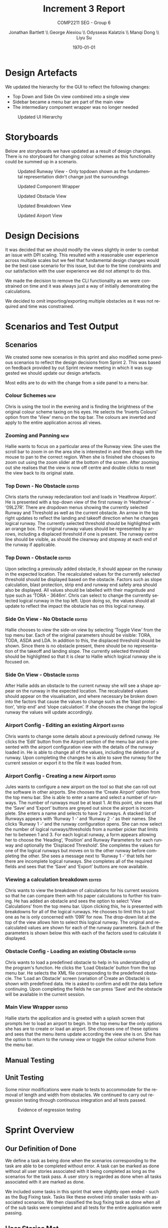 #+options: ':t *:t -:t ::t <:t H:5 \n:nil ^:t arch:headline author:t
#+options: broken-links:nil c:nil creator:nil d:(not "LOGBOOK") date:t e:t
#+options: email:nil f:t inline:t num:t p:nil pri:nil prop:nil stat:t tags:t
#+options: tasks:t tex:t timestamp:t title:t toc:t todo:t |:t
#+title: Increment 3 Report
#+author: Jonathan Bartlett \\ George Alexiou \\ Odysseas Kalatzis \\ Manqi Dong \\ Liyu Su
#+language: en
#+select_tags: export
#+exclude_tags: noexport
#+latex_class: article
#+latex_class_options: [10pt]
#+latex_header_extra: \usepackage{pdfpages}
#+latex_header_extra: \usepackage{fullpage}
#+subtitle: COMP2211 SEG - Group 6
#+date: \today

* Design Artefacts
We updated the hierarchy for the GUI to reflect the following changes:
- Top Down and Side On view combined into a single view
- Sidebar became a menu bar are part of the main view
- The intermediary component wrapper was no longer needed
#+caption: Updated UI Hierarchy
#+attr_latex: :placement [H]
#+label: fig:updated-hierarchy
[[file:storyboards/UIHierachy.png]]
* Storyboards
Below are storyboards we have updated as a result of design changes. There is no storyboard for changing colour schemes as this functionality could be summed up in a scenario.

#+caption: Updated Runway View - Only topdown shown as the fundamental representation didn't change just the surroundings
#+attr_latex: :placement [H]
#+label: fig:updated-runway
[[file:storyboards/updated-runway-view.png]]

#+caption: Updated Component Wrapper
#+attr_latex: :placement [H]
#+label: fig:updated-wrapper
[[file:storyboards/component-wrapper.png]]

#+caption: Updated Obstacle View
#+attr_latex: :placement [H]
#+label: fig:update-obstacle-view
[[file:storyboards/updated-obstacle-view.png]]

#+caption: Updated Breakdown View
#+attr_latex: :placement [H]
#+label: fig:update-breakdown-view
[[file:storyboards/updated-breakdown-view.png]]

#+caption: Updated Airport View
#+attr_latex: :placement [H]
#+label: fig:update-airport-view
[[file:storyboards/updated-airport-view.png]]

* Design Decisions
It was decided that we should modify the views slightly in order to combat an issue with DPI scaling.
This resulted with a reasonable user experience across multiple scales but we feel that fundamental design changes would be the best case scenario for this issue, but due to the time constraints and our satisfaction with the user experience we did not attempt to do this.

We made the decision to remove the CLI functionality as we were constrained on time and it was always just a way of initially demonstrating the calculations.

We decided to omit importing/exporting multiple obstacles as it was not required and time was constrained.
* Scenarios and Test Output
** Scenarios
We created some new scenarios in this sprint and also modified some previous scenarios to reflect the design decisions from Sprint 2. This was based on feedback provided by out Sprint review meeting in which it was suggested we should update our design artefacts.

Most edits are to do with the change from a side panel to a menu bar.
*** Colour Schemes                                                      :new:
Chris is using the tool in the evening and is finding the brightness of the original colour scheme taxing on his eyes.
He selects the 'Inverts Colours' option from the 'View' menu on the top bar. 
The colours are inverted and apply to the entire application across all views.
*** Zooming and Panning                                                 :new:
Hallie wants to focus on a particular area of the Runway view.
She uses the scroll bar to zoom in on the area she is interested in and then drags with the mouse to pan to the correct region.
When she is finished she chooses to zoom out using the zoom slider at the bottom of the screen.
After zooming out she realises that the view is now off centre and double clicks to reset the view back to its original state.
*** Top Down - No Obstacle                                           :edited:
Chris starts the runway redeclaration tool and loads in 'Heathrow Airport'.
He is presented with a top-down view of the first runway in 'Heathrow' - '09L27R'.
There are dropdown menus showing the currently selected Runway and Threshold as well as the current obstacle.
An arrow in the top right updates to reflect the landing and takeoff direction when he changes logical runway.
The currently selected threshold should be highlighted with an orange box.
The original runway values should be represented by arrows, including a displaced threshold if one is present.
The runway centre line should be visible, as should the clearway and stopway at each end of the runway if applicable.
*** Top Down - Obstacle                                              :edited:
Upon selecting a previously added obstacle, it should appear on the runway in the expected location.
The recalculated values for the currently selected threshold should be displayed based on the obstacle.
Factors such as slope calculation, blast protection, strip end and runway end safety area should also be displayed.
All values should be labelled with their magnitude and type such as 'TORA - 3646m'.
Chris can select to change the currently selected logical runway in the top left.
Upon doing so, the values should all update to reflect the impact the obstacle has on this logical runway.
*** Side On View - No Obstacle                                       :edited:
Hallie chooses to view the side-on view by selecting 'Toggle View' from the top menu bar.
Each of the original parameters should be visible: TORA, TODA, ASDA and LDA. In addition to this, the displaced threshold should be shown.
Since there is no obstacle present, there should be no representation of the takeoff and landing slope.
The currently selected threshold should be highlighted so that it is clear to Hallie which logical runway she is focused on.
*** Side On View - Obstacle                                          :edited:
After Hallie adds an obstacle to the current runway she will see a shape appear on the runway in the expected location.
The recalculated values should appear on the visualisation, and where necessary be broken down into the factors that cause the values to change such as the 'blast protection', 'strip end' and 'slope calculation'.
If she chooses the change the logical runway the values will update accordingly.
*** Airport Config - Editing an existing Airport                     :edited:
Chris wants to change some details about a previously defined runway. 
He clicks the 'Edit' button from the Airport section of the menu bar and is presented with the airport configuration view with the details of the runway loaded in.
He is able to change all of the values, including the deletion of a runway.
Upon completing the changes he is able to save the runway for the current session or export it to the file it was loaded from.
*** Airport Config - Creating a new Airport                          :edited:
Jules wants to configure a new airport on the tool so that she can roll out the software in other airports.
She chooses the 'Create Airport' option from the top menu bar.
She is able to enter a name and select a number of runways. The number of runways must be at least 1.
At this point, she sees that the 'Save' and 'Export' buttons are greyed out since the airport is incomplete.
She enters a name and selects to have 2 runways.
A stacked list of Runways appears with 'Runway 1 -' and 'Runway 2 -' as their names. She clicks 'Runway 1 -' and the runway configuration opens. 
She can now select the number of logical runways/thresholds from a number picker that limits her to between 1 and 3.
For each logical runway, a form appears allowing her to choose the 'Heading', 'Position' and Runway Parameters for each runway and optionally the 'Displaced Threshold'.
She completes the values for one of the logical runways but moves on to the other runway before completing the other.
She sees a message next to 'Runway 1 -' that tells her there are incomplete logical runways.
She completes all of the required fields and sees that the 'Save' and 'Export' buttons are now available.
*** Viewing a calculation breakdown                                  :edited:
Chris wants to view the breakdown of calculations for his current sessions so that he can compare them with his paper calculations to further his training.
He has added an obstacle and sees the option to select 'View Calculations' from the top menu bar.
Upon clicking this, he is presented with breakdowns for all of the logical runways.
He chooses to limit this to just one as he is only concerned with '09R' for now. The drop-down list at the top of the view allows him to select this logical runway. 
The original and recalculated values are shown for each of the runway parameters.
Each of the parameters is shown below this with each of the factors used to calculate it displayed.

*** Obstacle Config - Loading an existing Obstacle                   :edited:
Chris wants to load a predefined obstacle to help in his understanding of the program's function. He clicks the 'Load Obstacle' button from the top menu bar. 
He selects the XML file corresponding to the predefined obstacle.
The 'Load an Obstacle' screen (variation of Create an Obstacle) is shown with predefined data.
He is asked to confirm and edit the data before continuing.
Upon completing the fields he can press 'Save' and the obstacle will be available in the current session.
*** Main View Wrapper                                                :edited:
Hallie starts the application and is greeted with a splash screen that prompts her to load an airport to begin.
In the top menu bar the only options she has are to create or load an airport.
She chooses one of these options and sees that the menu items update according the view she is on.
She has the option to return to the runway view or toggle the colour scheme from the menu bar.
** Manual Testing
#+begin_export latex
\includepdf[pages=-, width=\textwidth]{testing.pdf}
#+end_export
** Unit Testing
Some minor modifications were made to tests to accommodate for the removal of length and width from obstacles.
We continued to carry out regression testing through continuous integration and all tests passed.
#+caption: Evidence of regression testing
#+attr_latex: :placement [H]
#+label: fig:evidence-of-regression-tests
[[file:unit-test.png]]
* Sprint Overview
** Our Definition of Done
We define a task as being done when the scenarios corresponding to the task are able to be completed without error.
A task can be marked as done without all user stories associated with it being completed as long as the scenarios for the task pass. A user story is regarded as done when all tasks associated with it are marked as done.

We included some tasks in this sprint that were slightly open ended - such as the Bug Fixing task. Tasks like these evolved into smaller tasks with associated scenarios. We then classified the bug fixing task as done when all of the sub tasks were completed and all tests for the entire application were passing.
** User Stories Met
*** Deferred from the previous sprint
- As a <CAA Rep> I want <the system to be configurable> so that I can <promote it to all UK airports>.
- As a <MOCT> I want to <export and import data to XML files> so that I can <re-create scenarios and share configurations>.
*** New this sprint  
- As a <MOCT> I want <to zoom and pan views of the runway> so that I can <focus on specific areas>.
- As a <MOCT> I want to <change the colour scheme of the system> so that I can <use it at different times of the day and show my colourblind colleagues>.
- As a <MOCT> I want to <print out the results of simulations in a textual format> so that I can <keep records of previous simulations>.
- As a <MOCT> I want to <export displays as images> so that I can <keep clear records and share with other interested parties>.
** Tasks Not Completed
- CLI Improvements: See design decisions
- Importing/Exporting Multiple Obstacles: See design decisions
** Burndown Chart
#+caption: Burndown Chart for Sprint 3
#+attr_latex: :placement [H]
#+label: fig:burndown-chart
[[file:burndown.png]]
